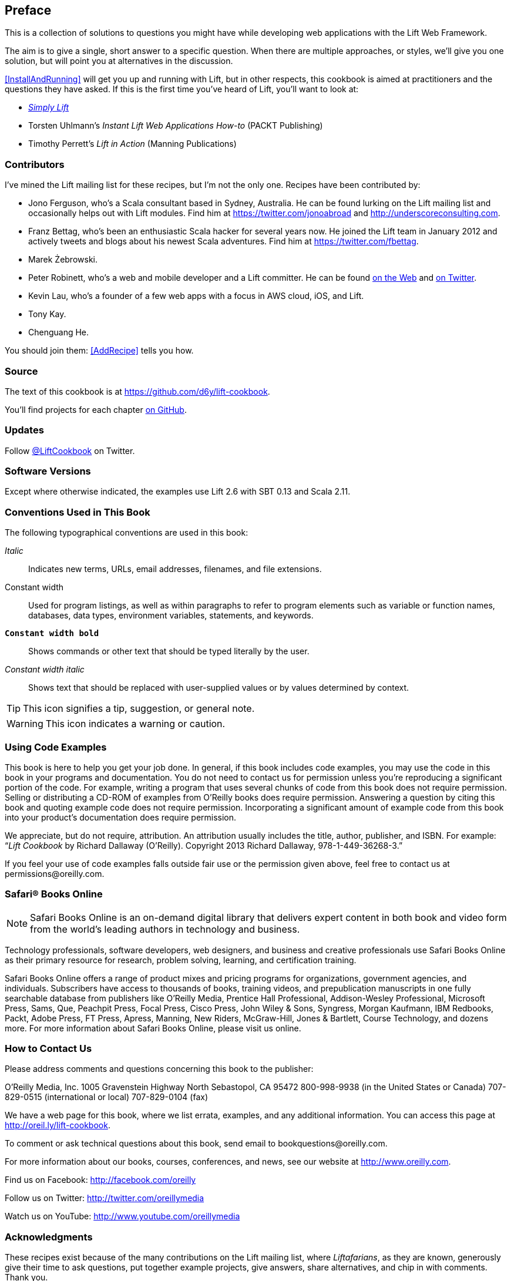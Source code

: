 :bookseries: cookbook

[[preface]]
== Preface

This is a collection of solutions to questions you might have while developing
web applications with the Lift Web Framework.((("Lift Web Framework", "prerequisites")))

The aim is to give a single, short answer to a specific question. When there are multiple approaches, or styles, we'll give you one solution, but will point you at alternatives in the discussion.

<<InstallAndRunning>> will get you up and running with Lift, but in other respects, this cookbook is aimed at practitioners and the questions they have asked. If this is the first time you've heard of Lift, you'll want to look at:

* http://simply.liftweb.net[_Simply Lift_]

* Torsten Uhlmann's _Instant Lift Web Applications How-to_ (PACKT pass:[<phrase role='keep-together'>Publishing</phrase>])

* Timothy Perrett's _Lift in Action_ (Manning Publications)


[[Contributors]]
=== Contributors

I've mined the Lift mailing list for these recipes, but I'm not the only one.  Recipes have been contributed by((("Lift Cookbook", "contributors")))(((contributors, to Lift Cookbook))):


* Jono Ferguson, who's a Scala consultant based in Sydney, Australia. He can be found lurking on the Lift mailing list and occasionally helps out with Lift modules. Find him at https://twitter.com/jonoabroad and http://underscoreconsulting.com.

* Franz Bettag, who's been an enthusiastic Scala hacker for several years now. He joined the Lift team in January 2012 and actively tweets and blogs about his newest Scala adventures. Find him at https://twitter.com/fbettag[https://twitter.com/fbettag].

* Marek Żebrowski.

* Peter Robinett, who's a web and mobile developer and a Lift committer. He can be found http://www.bubblefoundry.com[on the Web] and http://twitter.com/pr1001[on Twitter].

* Kevin Lau, who's a founder of a few web apps with a focus in AWS cloud, iOS, and Lift.

* Tony Kay.

* Chenguang He.

[[jointhem]]
You should join them: <<AddRecipe>> tells you how.


=== Source

The text of this cookbook is at https://github.com/d6y/lift-cookbook[https://github.com/d6y/lift-cookbook].

You'll find projects for each chapter https://github.com/LiftCookbook/[on GitHub].((("Lift Cookbook", "projects for")))


=== Updates

Follow https://twitter.com/liftcookbook[@LiftCookbook] on Twitter.

=== Software Versions

Except where otherwise indicated, the examples use Lift 2.6 with SBT
0.13 and pass:[<phrase role='keep-together'>Scala 2.11.</phrase>]((("Lift Cookbook", "software versions used in")))


=== Conventions Used in This Book

The following typographical conventions are used in this book:

_Italic_:: Indicates new terms, URLs, email addresses, filenames, and file extensions.

+Constant width+:: Used for program listings, as well as within paragraphs to refer to program elements such as variable or function names, databases, data types, environment variables, statements, and keywords.

**`Constant width bold`**:: Shows commands or other text that should be typed literally by the user.

_++Constant width italic++_:: Shows text that should be replaced with user-supplied values or by values determined by context.


[TIP]
====
This icon signifies a tip, suggestion, or general note.
====

[WARNING]
====
This icon indicates a warning or caution.
====

=== Using Code Examples

This book is here to help you get your job done. In general, if this book includes code examples, you may use the code in this book in your programs and documentation. You do not need to contact us for permission unless you’re reproducing a significant portion of the code. For example, writing a program that uses several chunks of code from this book does not require permission. Selling or distributing a CD-ROM of examples from O’Reilly books does require permission. Answering a question by citing this book and quoting example code does not require permission. Incorporating a significant amount of example code from this book into your product’s documentation does((("Lift Cookbook", "code use permissions"))) require pass:[<phrase role='keep-together'>permission.</phrase>]

We appreciate, but do not require, attribution. An attribution usually includes the title, author, publisher, and ISBN. For example: “_Lift Cookbook_ by Richard Dallaway (O’Reilly). Copyright 2013 Richard Dallaway, 978-1-449-36268-3.”

If you feel your use of code examples falls outside fair use or the permission given above, feel free to contact us at pass:[<email>permissions@oreilly.com</email>].

=== Safari® Books Online

[role = "safarienabled"]
[NOTE]
====
pass:[<ulink role="orm:hideurl:ital" url="http://my.safaribooksonline.com/?portal=oreilly">Safari Books Online</ulink>] is an on-demand digital library that delivers expert pass:[<ulink role="orm:hideurl" url="http://www.safaribooksonline.com/content">content</ulink>] in both book and video form from the world&#8217;s leading authors in technology and business.
====

Technology professionals, software developers, web designers, and business and creative professionals use Safari Books Online as their primary resource for research, problem solving, learning, and certification training.

Safari Books Online offers a range of pass:[<ulink role="orm:hideurl" url="http://www.safaribooksonline.com/subscriptions">product mixes</ulink>] and pricing programs for pass:[<ulink role="orm:hideurl" url="http://www.safaribooksonline.com/organizations-teams">organizations</ulink>], pass:[<ulink role="orm:hideurl" url="http://www.safaribooksonline.com/government">government agencies</ulink>], and pass:[<ulink role="orm:hideurl" url="http://www.safaribooksonline.com/individuals">individuals</ulink>]. Subscribers have access to thousands of books, training videos, and prepublication manuscripts in one fully searchable database from publishers like O’Reilly Media, Prentice Hall Professional, Addison-Wesley Professional, Microsoft Press, Sams, Que, Peachpit Press, Focal Press, Cisco Press, John Wiley & Sons, Syngress, Morgan Kaufmann, IBM Redbooks, Packt, Adobe Press, FT Press, Apress, Manning, New Riders, McGraw-Hill, Jones & Bartlett, Course pass:[<phrase role='keep-together'>Technology,</phrase>] and dozens pass:[<ulink role="orm:hideurl" url="http://www.safaribooksonline.com/publishers">more</ulink>]. For more information about Safari Books Online, please visit us pass:[<ulink role="orm:hideurl" url="http://www.safaribooksonline.com/">online</ulink>].

=== How to Contact Us

Please address comments and questions concerning this book to the publisher:

++++
<simplelist>
<member>O’Reilly Media, Inc.</member>
<member>1005 Gravenstein Highway North</member>
<member>Sebastopol, CA 95472</member>
<member>800-998-9938 (in the United States or Canada)</member>
<member>707-829-0515 (international or local)</member>
<member>707-829-0104 (fax)</member>
</simplelist>
++++

We have a web page for this book, where we list errata, examples, and any additional information. You can access this page at link:$$http://oreil.ly/lift-cookbook$$[].

To comment or ask technical questions about this book, send email to pass:[<email>bookquestions@oreilly.com</email>].

For more information about our books, courses, conferences, and news, see our website at link:$$http://www.oreilly.com$$[].

Find us on Facebook: link:$$http://facebook.com/oreilly$$[]

Follow us on Twitter: link:$$http://twitter.com/oreillymedia$$[]

Watch us on YouTube: link:$$http://www.youtube.com/oreillymedia$$[]

=== Acknowledgments

These recipes exist because of the many contributions on the Lift mailing list, where _Liftafarians_, as they are known, generously give their time to ask questions, put together example projects, give answers, share alternatives, and chip in with comments. Thank you.

I am indebted to the contributors who have taken the trouble to write new recipes, and to those who have provided corrections and suggestions.

You'll see I've repeatedly referenced the work of Antonio Salazar Cardozo, Diego Medina, Tim Nelson, David Pollak, and Dave Whittaker. These are fantastic communicators: thank you guys.

++++
<?hard-pagebreak?>
++++

It's been a pleasure working with the O'Reilly team, and they have immensely improved the text. Thank you, especially Meghan Blanchette, Kara Ebrahim, and Kiel Van Horn.

Many thanks to Jono for all the encouragement and help.

To Jane, Mum, Dad: thank you. It's amazing what you can do with a supportive family.


